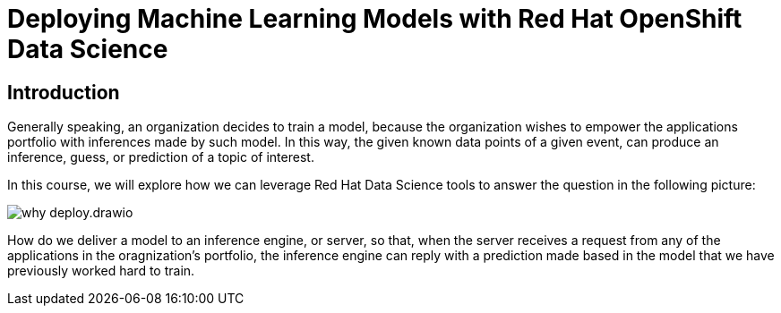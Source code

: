 = Deploying Machine Learning Models with Red Hat OpenShift Data Science
:navtitle: Home

== Introduction

Generally speaking, an organization decides to train a model, because the organization wishes to empower the applications portfolio with inferences made by such model. In this way, the given known data points of a given event, can produce an inference, guess, or prediction of a topic of interest.

In this course, we will explore how we can leverage Red Hat Data Science tools to answer the question in the following picture:

image::why_deploy.drawio.svg[]

How do we deliver a model to an inference engine, or server, so that, when the server receives a request from any of the applications in the oragnization's portfolio, the inference engine can reply with a prediction made based in the model that we have previously worked hard to train.